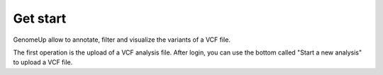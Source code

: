 Get start
^^^^^^^^^

GenomeUp allow to annotate, filter and visualize the variants of a VCF file.

The first operation is the upload of a VCF analysis file. 
After login, you can use the bottom called "Start a new analysis" to upload a VCF file.
